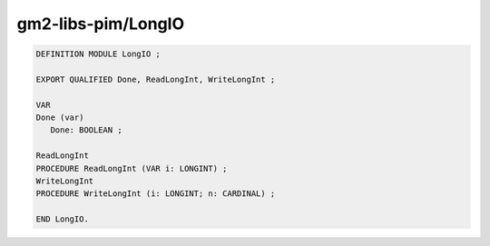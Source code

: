 .. _gm2-libs-pim-longio:

gm2-libs-pim/LongIO
^^^^^^^^^^^^^^^^^^^

.. code-block:: modula2

  DEFINITION MODULE LongIO ;

  EXPORT QUALIFIED Done, ReadLongInt, WriteLongInt ;

  VAR
  Done (var)
     Done: BOOLEAN ;

  ReadLongInt
  PROCEDURE ReadLongInt (VAR i: LONGINT) ;
  WriteLongInt
  PROCEDURE WriteLongInt (i: LONGINT; n: CARDINAL) ;

  END LongIO.

